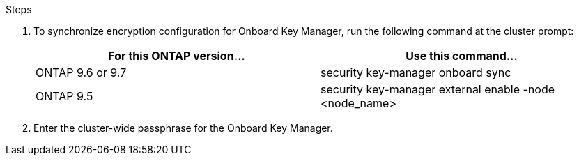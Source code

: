 .Steps

. To synchronize encryption configuration for Onboard Key Manager, run the following command at the cluster prompt:
+
|===
|For this ONTAP version… |Use this command...

|ONTAP 9.6 or 9.7 |security key-manager onboard sync
|ONTAP 9.5 |security key-manager external enable -node <node_name>
|===

. Enter the cluster-wide passphrase for the Onboard Key Manager.
